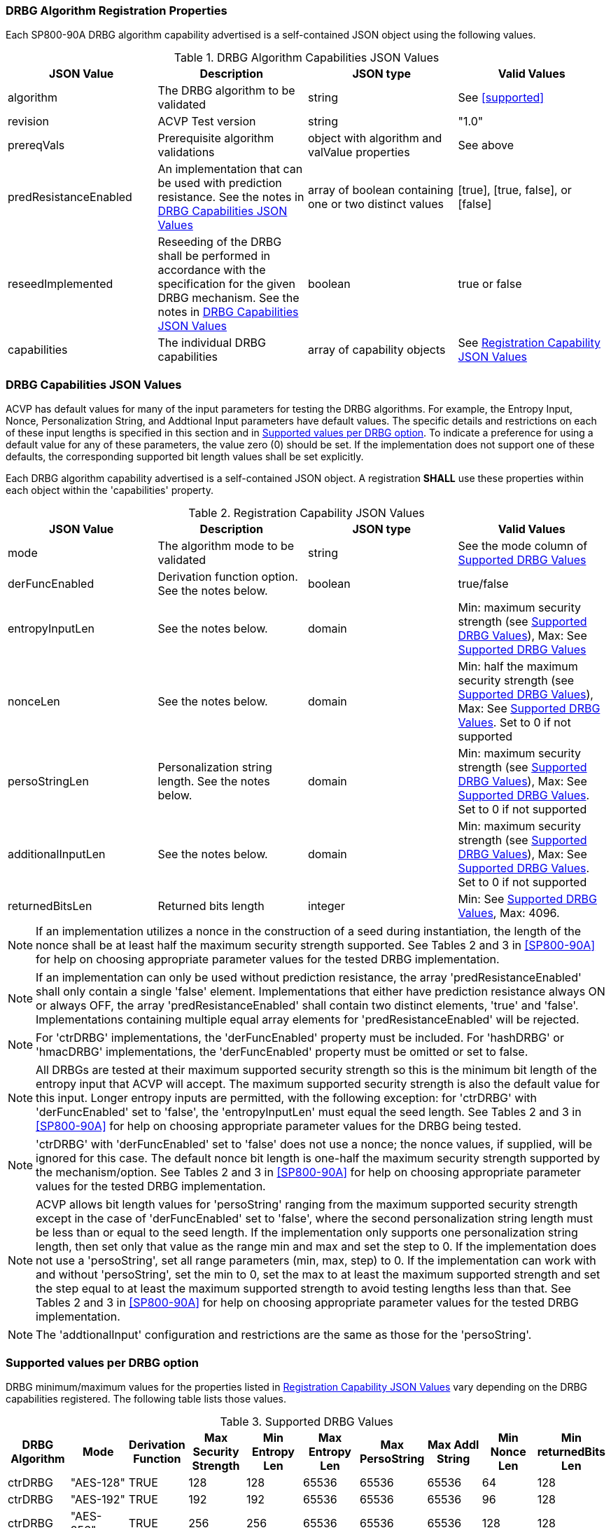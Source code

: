 
[#properties]
=== DRBG Algorithm Registration Properties

Each SP800-90A DRBG algorithm capability advertised is a self-contained JSON object using the following values.

[[caps-table]]
.DRBG Algorithm Capabilities JSON Values
|===
| JSON Value | Description | JSON type | Valid Values

| algorithm | The DRBG algorithm to be validated | string | See <<supported>>
| revision | ACVP Test version | string | "1.0"
| prereqVals | Prerequisite algorithm validations | object with algorithm and valValue properties | See above
| predResistanceEnabled | An implementation that can be used with prediction resistance. See the notes in <<caps_sec>> | array of boolean containing one or two distinct values | [true], [true, false], or [false]
| reseedImplemented | Reseeding of the DRBG shall be performed in accordance with the specification for the given DRBG mechanism. See the notes in <<caps_sec>> | boolean | true or false
| capabilities | The individual DRBG capabilities | array of capability objects	| See <<capabilities-table>>
|===

[#caps_sec]
=== DRBG Capabilities JSON Values

ACVP has default values for many of the input parameters for testing the DRBG algorithms. For example, the Entropy Input, Nonce, Personalization String, and Addtional Input parameters have default values. The specific details and restrictions on each of these input lengths is specified in this section and in <<value_req_per_option>>. To indicate a preference for using a default value for any of these parameters, the value zero (0) should be set. If the implementation does not support one of these defaults, the corresponding supported bit length values shall be set explicitly.

Each DRBG algorithm capability advertised is a self-contained JSON object. A registration *SHALL* use these properties within each object within the 'capabilities' property.

[[capabilities-table]]
.Registration Capability JSON Values
|===
| JSON Value| Description| JSON type| Valid Values

| mode | The algorithm mode to be validated | string | See the mode column of <<supported_values>>
| derFuncEnabled | Derivation function option. See the notes below. | boolean | true/false
| entropyInputLen | See the notes below. | domain | Min: maximum security strength (see <<supported_values>>), Max: See <<supported_values>>
| nonceLen | See the notes below. | domain | Min: half the maximum security strength (see <<supported_values>>), Max: See <<supported_values>>. Set to 0 if not supported
| persoStringLen | Personalization string length. See the notes below. | domain | Min: maximum security strength (see <<supported_values>>), Max: See <<supported_values>>. Set to 0 if not supported
| additionalInputLen | See the notes below. | domain | Min: maximum security strength (see <<supported_values>>), Max: See <<supported_values>>. Set to 0 if not supported
| returnedBitsLen | Returned bits length | integer | Min: See <<supported_values>>, Max: 4096.
|===

 
NOTE: If an implementation utilizes a nonce in the construction of a seed during instantiation, the length of the nonce shall be at least half the maximum security strength supported. See Tables 2 and 3 in <<SP800-90A>> for help on choosing appropriate parameter values for the tested DRBG implementation.

NOTE: If an implementation can only be used without prediction resistance, the array 'predResistanceEnabled' shall only contain a single 'false' element. Implementations that either have prediction resistance always ON or always OFF, the array 'predResistanceEnabled' shall contain two distinct elements, 'true' and 'false'. Implementations containing multiple equal array elements for 'predResistanceEnabled' will be rejected.

NOTE: For 'ctrDRBG' implementations, the 'derFuncEnabled' property must be included. For 'hashDRBG' or 'hmacDRBG' implementations, the 'derFuncEnabled' property must be omitted or set to false.

NOTE: All DRBGs are tested at their maximum supported security strength so this is the minimum bit length of the entropy input that ACVP will accept. The maximum supported security strength is also the default value for this input. Longer entropy inputs are permitted, with the following exception: for 'ctrDRBG' with 'derFuncEnabled' set to 'false', the 'entropyInputLen' must equal the seed length. See Tables 2 and 3 in <<SP800-90A>> for help on choosing appropriate parameter values for the DRBG being tested.

NOTE: 'ctrDRBG' with 'derFuncEnabled' set to 'false' does not use a nonce; the nonce values, if supplied, will be ignored for this case. The default nonce bit length is one-half the maximum security strength supported by the mechanism/option. See Tables 2 and 3 in <<SP800-90A>> for help on choosing appropriate parameter values for the tested DRBG implementation.

NOTE: ACVP allows bit length values for 'persoString' ranging from the maximum supported security strength except in the case of 'derFuncEnabled' set to 'false', where the second personalization string length must be less than or equal to the seed length. If the implementation only supports one personalization string length, then set only that value as the range min and max and set the step to 0. If the implementation does not use a 'persoString', set all range parameters (min, max, step) to 0. If the implementation can work with and without 'persoString', set the min to 0, set the max to at least the maximum supported strength and set the step equal to at least the maximum supported strength to avoid testing lengths less than that. See Tables 2 and 3 in <<SP800-90A>> for help on choosing appropriate parameter values for the tested DRBG implementation.

NOTE: The 'addtionalInput' configuration and restrictions are the same as those for the 'persoString'.

[[value_req_per_option]]
=== Supported values per DRBG option

DRBG minimum/maximum values for the properties listed in <<capabilities-table>> vary depending on the DRBG capabilities registered. The following table lists those values.

[[supported_values]]
.Supported DRBG Values
|===
| DRBG Algorithm | Mode | Derivation Function | Max Security Strength | Min Entropy Len | Max Entropy Len | Max PersoString | Max Addl String | Min Nonce Len | Min returnedBits Len

| ctrDRBG | "AES-128" | TRUE | 128 | 128 | 65536 | 65536 | 65536 | 64 | 128
| ctrDRBG | "AES-192" | TRUE | 192 | 192 | 65536 | 65536 | 65536 | 96 | 128
| ctrDRBG | "AES-256" | TRUE | 256 | 256 | 65536 | 65536 | 65536 | 128 | 128
| ctrDRBG | "TDES" | TRUE | 112 | 112 | 65536 | 65536 | 65536 | 56 | 64
| ctrDRBG | "AES-128" | FALSE | 128 | 256 | 256 | 256 | 256 | 0 | 128
| ctrDRBG | "AES-192" | FALSE | 192 | 320 | 320 | 320 | 320 | 0 | 128
| ctrDRBG | "AES-256" | FALSE | 256 | 384 | 384 | 384 | 384 | 0 | 128
| ctrDRBG | "TDES" | FALSE | 112 | 232 | 232 | 232 | 232 | 0 | 64
| hashDRBG | "SHA-1" | N/A | 128 | 128 | 65536 | 65536 | 65536 | 64 | 160
| hashDRBG | "SHA2-224" | N/A | 192| 192 | 65536 | 65536 | 65536 | 96 | 224
| hashDRBG | "SHA2-256" | N/A | 256| 256 | 65536 | 65536 | 65536 | 128 | 256
| hashDRBG | "SHA2-384" | N/A | 256| 256 | 65536 | 65536 | 65536 | 128 | 384 
| hashDRBG | "SHA2-512" | N/A | 256| 256 | 65536 | 65536 | 65536 | 128 | 512
| hashDRBG | "SHA2-512/224" | N/A | 192 | 192 | 65536 | 65536 | 65536 | 96 | 224
| hashDRBG | "SHA2-512/256" | N/A | 256 | 256 | 65536 | 65536 | 65536 | 128 | 256
| hmacDRBG | "SHA-1" | N/A | 128 | 128 | 65536 | 65536 | 65536 | 64 | 160
| hmacDRBG | "SHA2-224" | N/A | 192 | 192 | 65536 | 65536 | 65536 | 96 | 224
| hmacDRBG | "SHA2-256" | N/A | 256 | 256 | 65536 | 65536 | 65536 | 128 | 256
| hmacDRBG | "SHA2-384" | N/A | 256 | 256 | 65536 | 65536 | 65536 | 128 | 384
| hmacDRBG | "SHA2-512" | N/A | 256 | 256 | 65536 | 65536 | 65536 | 128 | 512
| hmacDRBG | "SHA2-512/224" | N/A | 192 | 192 | 65536 | 65536 | 65536 | 96 | 224 
| hmacDRBG | "SHA2-512/256" | N/A | 256 | 256 | 65536 | 65536 | 65536 | 128 | 256
|===

=== DRBG Registration Example

The following is an example registration.

[source, json]
----
{
  "algorithm": "ctrDRBG",
  "revision": "1.0",
  "predResistanceEnabled": [
    true,
    false
  ],
  "reseedImplemented": true,
  "capabilities": [
    {
      "mode": "TDES",
      "derFuncEnabled": true,
      "entropyInputLen": [
        232
      ],
      "nonceLen": [
        232
      ],
      "persoStringLen": [
        232
      ],
      "additionalInputLen": [
        232
      ],
      "returnedBitsLen": 512
    },
    {
      "mode": "AES-128",
      "derFuncEnabled": false,
      "entropyInputLen": [
        256
      ],
      "nonceLen": [
        256
      ],
      "persoStringLen": [
        256
      ],
      "additionalInputLen": [
        256
      ],
      "returnedBitsLen": 512
    }
  ]
}
----
